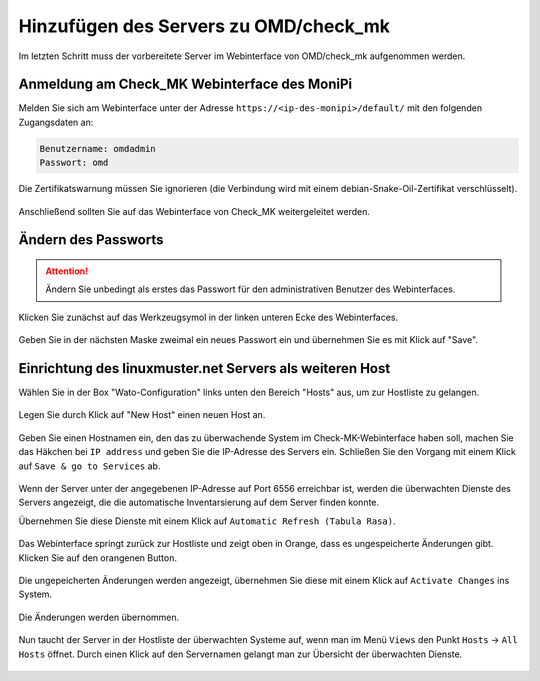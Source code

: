 Hinzufügen des Servers zu OMD/check_mk
======================================

Im letzten Schritt muss der vorbereitete Server im Webinterface von OMD/check_mk aufgenommen werden.


Anmeldung am Check_MK Webinterface des MoniPi
---------------------------------------------

Melden Sie sich am Webinterface unter der Adresse ``https://<ip-des-monipi>/default/`` mit den folgenden Zugangsdaten an:

.. code:: 

   Benutzername: omdadmin
   Passwort: omd 

Die Zertifikatswarnung müssen Sie ignorieren (die Verbindung wird mit einem debian-Snake-Oil-Zertifikat verschlüsselt). 

.. figure:: media/wato01.png
   :alt: Anmeldung am Webinterface

Anschließend sollten Sie auf das Webinterface von Check_MK weitergeleitet werden.

.. figure:: media/wato02.png
   :alt: Check_MK Webinterface

Ändern des Passworts
--------------------


.. attention:: Ändern Sie unbedingt als erstes das Passwort für den administrativen Benutzer des Webinterfaces. 

Klicken Sie zunächst auf das Werkzeugsymol in der linken unteren Ecke des Webinterfaces.


.. figure:: media/wato04.png
   :alt: Persönliche Einstellungen öffnen

Geben Sie in der nächsten Maske zweimal ein neues Passwort ein und übernehmen Sie es mit Klick auf "Save".

.. figure:: media/wato05.png
   :alt: Passwort ändern

Einrichtung des linuxmuster.net Servers als weiteren Host
---------------------------------------------------------
Wählen Sie in der Box "Wato-Configuration" links unten den Bereich "Hosts" aus, um zur Hostliste
zu gelangen.

.. figure:: media/wato03.png
   :alt: Wato: Hosts

Legen Sie durch Klick auf "New Host" einen neuen Host an.

.. figure:: media/newhost01.png
   :alt: Hostliste, "New Host"

Geben Sie einen Hostnamen ein, den das zu überwachende System im Check-MK-Webinterface haben soll, 
machen Sie das Häkchen bei ``IP address`` und geben Sie die IP-Adresse des Servers ein.
Schließen Sie den Vorgang mit einem Klick auf ``Save & go to Services`` ab.

.. figure:: media/newhost02.png
   :alt: Konfiguration des neuen Hosts

Wenn der Server unter der angegebenen IP-Adresse auf Port 6556 erreichbar ist, werden die 
überwachten Dienste des Servers angezeigt, die die automatische Inventarsierung auf 
dem Server finden konnte.

Übernehmen Sie diese Dienste mit einem Klick auf ``Automatic Refresh (Tabula Rasa)``.

.. figure:: media/newhost02a.png
   :alt: Automatische Inventarisierung des neuen Hosts

Das Webinterface springt zurück zur Hostliste und zeigt oben in Orange, dass es 
ungespeicherte Änderungen gibt. Klicken Sie auf den orangenen Button.

.. figure:: media/newhost03.png
   :alt: Hostliste mit ungespeicherten Änderungen 

Die ungepeicherten Änderungen werden angezeigt, übernehmen Sie diese mit einem Klick
auf ``Activate Changes`` ins System.

.. figure:: media/newhost04.png
   :alt: Liste der Änderungen

Die Änderungen werden übernommen.

.. figure:: media/newhost05.png
   :alt: Übernehmen der Änderungen

Nun taucht der Server in der Hostliste der überwachten Systeme auf, wenn man im Menü ``Views`` den Punkt ``Hosts`` -> ``All Hosts`` öffnet. Durch einen Klick auf den Servernamen gelangt man zur Übersicht der überwachten Dienste.

.. figure:: media/hostservices01.png
   :alt: Liste der überwchten Hosts

.. figure:: media/hostservices02.png
   :alt: Liste der Überwahten Services von "server"

